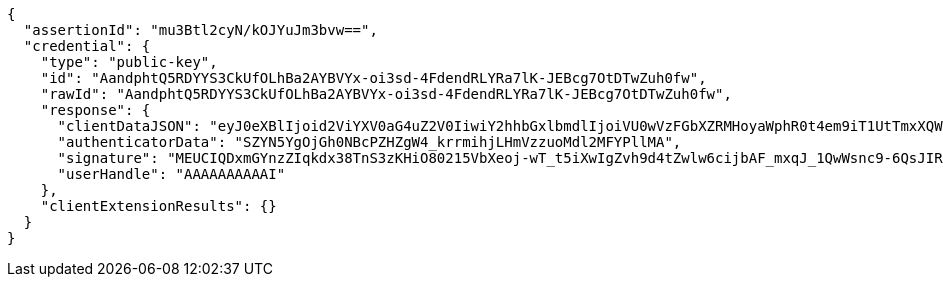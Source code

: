 [source,options="nowrap"]
----
{
  "assertionId": "mu3Btl2cyN/kOJYuJm3bvw==",
  "credential": {
    "type": "public-key",
    "id": "AandphtQ5RDYYS3CkUfOLhBa2AYBVYx-oi3sd-4FdendRLYRa7lK-JEBcg7OtDTwZuh0fw",
    "rawId": "AandphtQ5RDYYS3CkUfOLhBa2AYBVYx-oi3sd-4FdendRLYRa7lK-JEBcg7OtDTwZuh0fw",
    "response": {
      "clientDataJSON": "eyJ0eXBlIjoid2ViYXV0aG4uZ2V0IiwiY2hhbGxlbmdlIjoiVU0wVzFGbXZRMHoyaWphR0t4em9iT1UtTmxXQWFUOVRXNnJUSXFMVVhnayIsIm9yaWdpbiI6Imh0dHA6Ly9sb2NhbGhvc3Q6ODA4MCIsImNyb3NzT3JpZ2luIjpmYWxzZSwib3RoZXJfa2V5c19jYW5fYmVfYWRkZWRfaGVyZSI6ImRvIG5vdCBjb21wYXJlIGNsaWVudERhdGFKU09OIGFnYWluc3QgYSB0ZW1wbGF0ZS4gU2VlIGh0dHBzOi8vZ29vLmdsL3lhYlBleCJ9",
      "authenticatorData": "SZYN5YgOjGh0NBcPZHZgW4_krrmihjLHmVzzuoMdl2MFYPllMA",
      "signature": "MEUCIQDxmGYnzZIqkdx38TnS3zKHiO80215VbXeoj-wT_t5iXwIgZvh9d4tZwlw6cijbAF_mxqJ_1QwWsnc9-6QsJIRiuPY",
      "userHandle": "AAAAAAAAAAI"
    },
    "clientExtensionResults": {}
  }
}
----